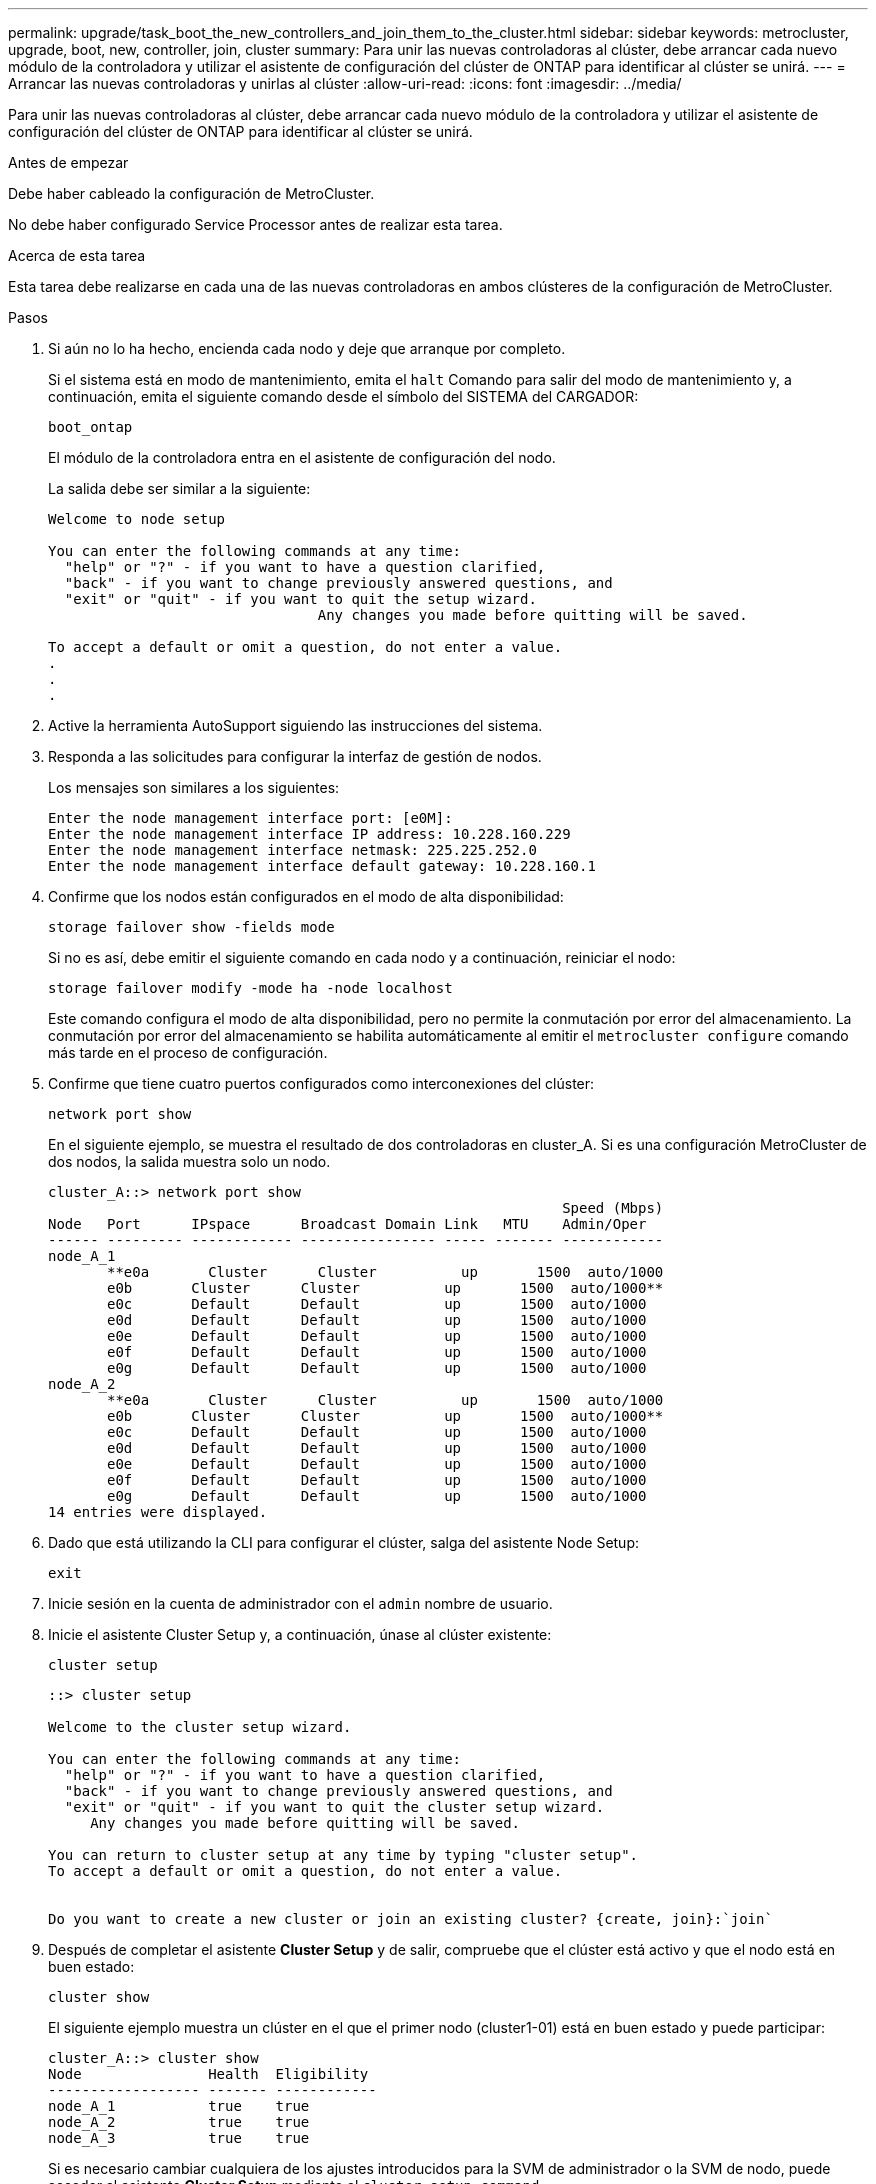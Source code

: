 ---
permalink: upgrade/task_boot_the_new_controllers_and_join_them_to_the_cluster.html 
sidebar: sidebar 
keywords: metrocluster, upgrade, boot, new, controller, join, cluster 
summary: Para unir las nuevas controladoras al clúster, debe arrancar cada nuevo módulo de la controladora y utilizar el asistente de configuración del clúster de ONTAP para identificar al clúster se unirá. 
---
= Arrancar las nuevas controladoras y unirlas al clúster
:allow-uri-read: 
:icons: font
:imagesdir: ../media/


[role="lead"]
Para unir las nuevas controladoras al clúster, debe arrancar cada nuevo módulo de la controladora y utilizar el asistente de configuración del clúster de ONTAP para identificar al clúster se unirá.

.Antes de empezar
Debe haber cableado la configuración de MetroCluster.

No debe haber configurado Service Processor antes de realizar esta tarea.

.Acerca de esta tarea
Esta tarea debe realizarse en cada una de las nuevas controladoras en ambos clústeres de la configuración de MetroCluster.

.Pasos
. Si aún no lo ha hecho, encienda cada nodo y deje que arranque por completo.
+
Si el sistema está en modo de mantenimiento, emita el `halt` Comando para salir del modo de mantenimiento y, a continuación, emita el siguiente comando desde el símbolo del SISTEMA del CARGADOR:

+
`boot_ontap`

+
El módulo de la controladora entra en el asistente de configuración del nodo.

+
La salida debe ser similar a la siguiente:

+
[listing]
----
Welcome to node setup

You can enter the following commands at any time:
  "help" or "?" - if you want to have a question clarified,
  "back" - if you want to change previously answered questions, and
  "exit" or "quit" - if you want to quit the setup wizard.
				Any changes you made before quitting will be saved.

To accept a default or omit a question, do not enter a value.
.
.
.
----
. Active la herramienta AutoSupport siguiendo las instrucciones del sistema.
. Responda a las solicitudes para configurar la interfaz de gestión de nodos.
+
Los mensajes son similares a los siguientes:

+
[listing]
----
Enter the node management interface port: [e0M]:
Enter the node management interface IP address: 10.228.160.229
Enter the node management interface netmask: 225.225.252.0
Enter the node management interface default gateway: 10.228.160.1
----
. Confirme que los nodos están configurados en el modo de alta disponibilidad:
+
`storage failover show -fields mode`

+
Si no es así, debe emitir el siguiente comando en cada nodo y a continuación, reiniciar el nodo:

+
`storage failover modify -mode ha -node localhost`

+
Este comando configura el modo de alta disponibilidad, pero no permite la conmutación por error del almacenamiento. La conmutación por error del almacenamiento se habilita automáticamente al emitir el `metrocluster configure` comando más tarde en el proceso de configuración.

. Confirme que tiene cuatro puertos configurados como interconexiones del clúster:
+
`network port show`

+
En el siguiente ejemplo, se muestra el resultado de dos controladoras en cluster_A. Si es una configuración MetroCluster de dos nodos, la salida muestra solo un nodo.

+
[listing]
----
cluster_A::> network port show
                                                             Speed (Mbps)
Node   Port      IPspace      Broadcast Domain Link   MTU    Admin/Oper
------ --------- ------------ ---------------- ----- ------- ------------
node_A_1
       **e0a       Cluster      Cluster          up       1500  auto/1000
       e0b       Cluster      Cluster          up       1500  auto/1000**
       e0c       Default      Default          up       1500  auto/1000
       e0d       Default      Default          up       1500  auto/1000
       e0e       Default      Default          up       1500  auto/1000
       e0f       Default      Default          up       1500  auto/1000
       e0g       Default      Default          up       1500  auto/1000
node_A_2
       **e0a       Cluster      Cluster          up       1500  auto/1000
       e0b       Cluster      Cluster          up       1500  auto/1000**
       e0c       Default      Default          up       1500  auto/1000
       e0d       Default      Default          up       1500  auto/1000
       e0e       Default      Default          up       1500  auto/1000
       e0f       Default      Default          up       1500  auto/1000
       e0g       Default      Default          up       1500  auto/1000
14 entries were displayed.
----
. Dado que está utilizando la CLI para configurar el clúster, salga del asistente Node Setup:
+
`exit`

. Inicie sesión en la cuenta de administrador con el `admin` nombre de usuario.
. Inicie el asistente Cluster Setup y, a continuación, únase al clúster existente:
+
`cluster setup`

+
[listing]
----
::> cluster setup

Welcome to the cluster setup wizard.

You can enter the following commands at any time:
  "help" or "?" - if you want to have a question clarified,
  "back" - if you want to change previously answered questions, and
  "exit" or "quit" - if you want to quit the cluster setup wizard.
     Any changes you made before quitting will be saved.

You can return to cluster setup at any time by typing "cluster setup".
To accept a default or omit a question, do not enter a value.


Do you want to create a new cluster or join an existing cluster? {create, join}:`join`
----
. Después de completar el asistente *Cluster Setup* y de salir, compruebe que el clúster está activo y que el nodo está en buen estado:
+
`cluster show`

+
El siguiente ejemplo muestra un clúster en el que el primer nodo (cluster1-01) está en buen estado y puede participar:

+
[listing]
----
cluster_A::> cluster show
Node               Health  Eligibility
------------------ ------- ------------
node_A_1           true    true
node_A_2           true    true
node_A_3           true    true
----
+
Si es necesario cambiar cualquiera de los ajustes introducidos para la SVM de administrador o la SVM de nodo, puede acceder al asistente *Cluster Setup* mediante el `cluster setup command`.


